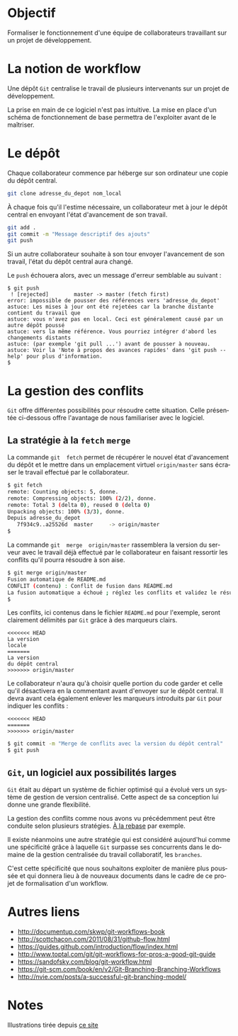 #+AUTHOR:    Aziz Yemloul
#+EMAIL:     azizyemloul@gmail.com
#+CREATOR:
#+DESCRIPTION:
#+LANGUAGE:  fr
#+HTML_DOCTYPE: html5
#+OPTIONS:   H:3 num:nil toc:t \n:nil @:t ::t |:t ^:{} -:t f:t *:t <:t
#+OPTIONS:   TeX:t LaTeX:t skip:nil d:t p:t todo:t stat:t pri:nil tags:t
#+OPTIONS:   html5-fancy:t html-postamble:nil html-preamble:nil
#+OPTIONS:   timestamp:nil author:nil creator:nil email:nil c:t e:t inline:t
#+TITLE:
* Objectif
Formaliser   le   fonctionnement   d'une  équipe   de   collaborateurs
travaillant sur un projet de développement.
* La notion de workflow
Une dépôt ~Git~ centralise le travail de plusieurs intervenants sur un
projet de développement.

La prise en main de ce logiciel  n'est pas intuitive. La mise en place
d'un schéma de  fonctionnement de base permettra  de l'exploiter avant
de le maîtriser.

* Le dépôt
Chaque collaborateur commence par héberge sur son ordinateur une copie
du dépôt central.

#+BEGIN_SRC sh
git clone adresse_du_depot nom_local
#+END_SRC

#+BEGIN_HTML
<img src="./img/collab0.png" width=200 height=200 />
#+END_HTML

À chaque fois  qu'il l'estime nécessaire, un collaborateur  met à jour
le dépôt central en envoyant l'état d'avancement de son travail.

#+BEGIN_HTML
<img src="./img/bob_push.png" width=200 height=200 />
#+END_HTML

#+BEGIN_SRC sh
git add .
git commit -m "Message descriptif des ajouts"
git push
#+END_SRC

Si un autre collaborateur souhaite  à son tour envoyer l'avancement de
son travail, l'état du dépôt central aura changé.

#+BEGIN_HTML
<img src="./img/mary_failed_push.png" width=200 height=200 />
#+END_HTML

Le ~push~ échouera alors, avec un message d'erreur semblable au suivant :
#+BEGIN_EXAMPLE
$ git push
 ! [rejected]        master -> master (fetch first)
error: impossible de pousser des références vers 'adresse_du_depot'
astuce: Les mises à jour ont été rejetées car la branche distante contient du travail que
astuce: vous n'avez pas en local. Ceci est généralement causé par un autre dépôt poussé
astuce: vers la même référence. Vous pourriez intégrer d'abord les changements distants
astuce: (par exemple 'git pull ...') avant de pousser à nouveau.
astuce: Voir la 'Note à propos des avances rapides' dans 'git push --help' pour plus d'information.
$
#+END_EXAMPLE

* La gestion des conflits
~Git~   offre    différentes   possibilités   pour    résoudre   cette
situation.  Celle  présentée  ci-dessous   offre  l'avantage  de  nous
familiariser avec le logiciel.

** La stratégie à la ~fetch~ ~merge~
La  commande   ~git  fetch~  permet   de  récupérer  le   nouvel  état
d'avancement  du  dépôt  et  le mettre  dans  un  emplacement  virtuel
~origin/master~ sans écraser le travail effectué par le collaborateur.

#+BEGIN_SRC sh
$ git fetch
remote: Counting objects: 5, donne.
remote: Compressing objects: 100% (2/2), donne.
remote: Total 3 (delta 0), reused 0 (delta 0)
Unpacking objects: 100% (3/3), donne.
Depuis adresse_du_depot
   7f934c9..a25526d  master     -> origin/master
$
#+END_SRC

La  commande  ~git  merge  origin/master~ rassemblera  la  version  du
serveur avec le travail déjà  effectué par le collaborateur en faisant
ressortir les conflits qu'il pourra résoudre à son aise.

#+BEGIN_SRC sh
$ git merge origin/master
Fusion automatique de README.md
CONFLIT (contenu) : Conflit de fusion dans README.md
La fusion automatique a échoué ; réglez les conflits et validez le résultat.
$
#+END_SRC

Les conflits, ici contenus dans le fichier ~README.md~ pour l'exemple,
seront clairement délimités par ~Git~ grâce à des marqueurs clairs.

#+BEGIN_EXAMPLE
<<<<<<< HEAD
La version
locale
=======
La version
du dépôt central
>>>>>>> origin/master
#+END_EXAMPLE

Le collaborateur n'aura qu'à choisir  quelle portion du code garder et
celle qu'il désactivera en la  commentant avant d'envoyer sur le dépôt
central.  Il   devra  avant  cela  également   enlever  les  marqueurs
introduits par ~Git~ pour indiquer les conflits :

#+BEGIN_EXAMPLE
<<<<<<< HEAD
=======
>>>>>>> origin/master
#+END_EXAMPLE

#+BEGIN_SRC sh
$ git commit -m "Merge de conflits avec la version du dépôt central"
$ git push
#+END_SRC

** ~Git~, un logiciel aux possibilités larges
~Git~ était au départ un système de fichier optimisé qui a évolué vers
un  système de  gestion  de  version centralisé.  Cette  aspect de  sa
conception lui donne une grande flexibilité.

La gestion  des conflits  comme nous avons  vu précédemment  peut être
conduite selon plusieurs stratégies. [[./alarebase.org][À la rebase]] par exemple.

Il existe néanmoins une autre  stratégie qui est considéré aujourd'hui
comme une spécificité grâce à  laquelle ~Git~ surpasse ses concurrents
dans le domaine de la gestion centralisée du travail collaboratif, les
~branches~.

C'est cette spécificité que nous  souhaitons exploiter de manière plus
poussée et qui  donnera lieu à de nouveaux documents  dans le cadre de
ce projet de formalisation d'un workflow.

* Autres liens
- http://documentup.com/skwp/git-workflows-book
- http://scottchacon.com/2011/08/31/github-flow.html
- https://guides.github.com/introduction/flow/index.html
- http://www.toptal.com/git/git-workflows-for-pros-a-good-git-guide
- https://sandofsky.com/blog/git-workflow.html
- https://git-scm.com/book/en/v2/Git-Branching-Branching-Workflows
- http://nvie.com/posts/a-successful-git-branching-model/

* Notes
Illustrations tirée depuis [[https://www.atlassian.com/git/tutorials/comparing-workflows][ce site]]
